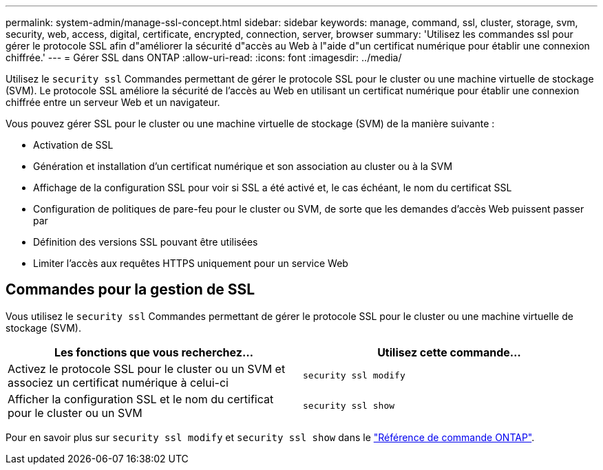 ---
permalink: system-admin/manage-ssl-concept.html 
sidebar: sidebar 
keywords: manage, command, ssl, cluster, storage, svm, security, web, access, digital, certificate, encrypted, connection, server, browser 
summary: 'Utilisez les commandes ssl pour gérer le protocole SSL afin d"améliorer la sécurité d"accès au Web à l"aide d"un certificat numérique pour établir une connexion chiffrée.' 
---
= Gérer SSL dans ONTAP
:allow-uri-read: 
:icons: font
:imagesdir: ../media/


[role="lead"]
Utilisez le `security ssl` Commandes permettant de gérer le protocole SSL pour le cluster ou une machine virtuelle de stockage (SVM). Le protocole SSL améliore la sécurité de l'accès au Web en utilisant un certificat numérique pour établir une connexion chiffrée entre un serveur Web et un navigateur.

Vous pouvez gérer SSL pour le cluster ou une machine virtuelle de stockage (SVM) de la manière suivante :

* Activation de SSL
* Génération et installation d'un certificat numérique et son association au cluster ou à la SVM
* Affichage de la configuration SSL pour voir si SSL a été activé et, le cas échéant, le nom du certificat SSL
* Configuration de politiques de pare-feu pour le cluster ou SVM, de sorte que les demandes d'accès Web puissent passer par
* Définition des versions SSL pouvant être utilisées
* Limiter l'accès aux requêtes HTTPS uniquement pour un service Web




== Commandes pour la gestion de SSL

Vous utilisez le `security ssl` Commandes permettant de gérer le protocole SSL pour le cluster ou une machine virtuelle de stockage (SVM).

|===
| Les fonctions que vous recherchez... | Utilisez cette commande... 


 a| 
Activez le protocole SSL pour le cluster ou un SVM et associez un certificat numérique à celui-ci
 a| 
`security ssl modify`



 a| 
Afficher la configuration SSL et le nom du certificat pour le cluster ou un SVM
 a| 
`security ssl show`

|===
Pour en savoir plus sur `security ssl modify` et `security ssl show` dans le link:https://docs.netapp.com/us-en/ontap-cli/search.html?q=security+ssl["Référence de commande ONTAP"^].
